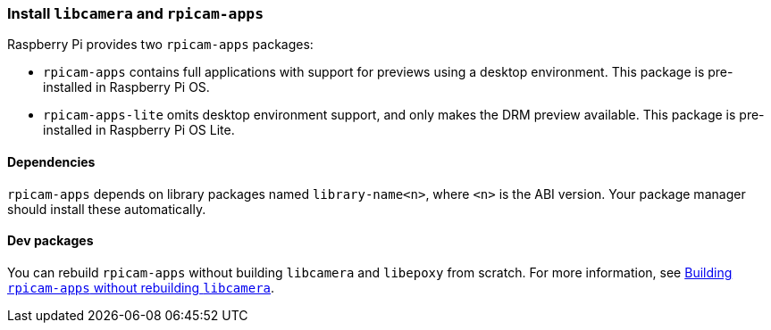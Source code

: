 === Install `libcamera` and `rpicam-apps`

Raspberry Pi provides two `rpicam-apps` packages:

* `rpicam-apps` contains full applications with support for previews using a desktop environment. This package is pre-installed in Raspberry Pi OS.

* `rpicam-apps-lite` omits desktop environment support, and only makes the DRM preview available. This package is pre-installed in Raspberry Pi OS Lite.

==== Dependencies

`rpicam-apps` depends on library packages named `library-name<n>`, where `<n>` is the ABI version. Your package manager should install these automatically.

==== Dev packages

You can rebuild `rpicam-apps` without building `libcamera` and `libepoxy` from scratch. For more information, see xref:camera_software.adoc#building-rpicam-apps-without-building-libcamera[Building `rpicam-apps` without rebuilding `libcamera`].
